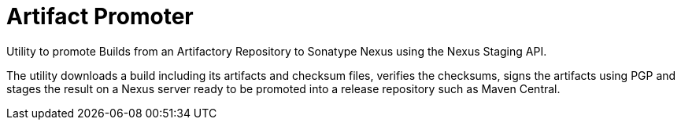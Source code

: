 # Artifact Promoter

Utility to promote Builds from an Artifactory Repository to Sonatype Nexus using the Nexus Staging API.

The utility downloads a build including its artifacts and checksum files, verifies the checksums, signs the artifacts using PGP and stages the result on a Nexus server ready to be promoted into a release repository such as Maven Central.
